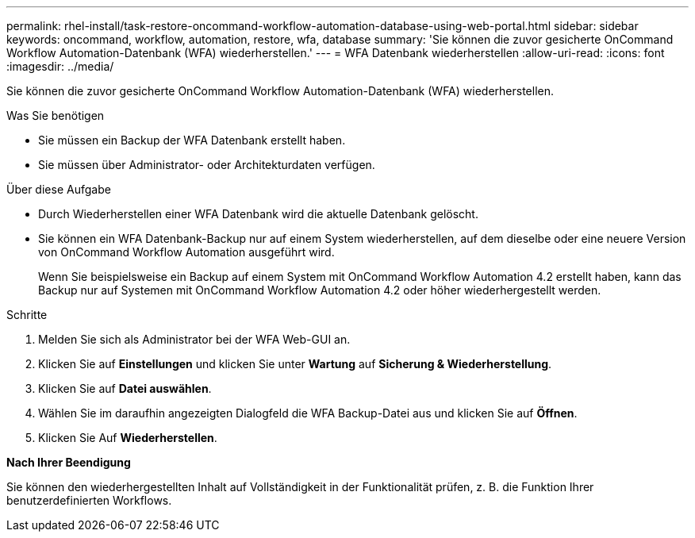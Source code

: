 ---
permalink: rhel-install/task-restore-oncommand-workflow-automation-database-using-web-portal.html 
sidebar: sidebar 
keywords: oncommand, workflow, automation, restore, wfa, database 
summary: 'Sie können die zuvor gesicherte OnCommand Workflow Automation-Datenbank (WFA) wiederherstellen.' 
---
= WFA Datenbank wiederherstellen
:allow-uri-read: 
:icons: font
:imagesdir: ../media/


[role="lead"]
Sie können die zuvor gesicherte OnCommand Workflow Automation-Datenbank (WFA) wiederherstellen.

.Was Sie benötigen
* Sie müssen ein Backup der WFA Datenbank erstellt haben.
* Sie müssen über Administrator- oder Architekturdaten verfügen.


.Über diese Aufgabe
* Durch Wiederherstellen einer WFA Datenbank wird die aktuelle Datenbank gelöscht.
* Sie können ein WFA Datenbank-Backup nur auf einem System wiederherstellen, auf dem dieselbe oder eine neuere Version von OnCommand Workflow Automation ausgeführt wird.
+
Wenn Sie beispielsweise ein Backup auf einem System mit OnCommand Workflow Automation 4.2 erstellt haben, kann das Backup nur auf Systemen mit OnCommand Workflow Automation 4.2 oder höher wiederhergestellt werden.



.Schritte
. Melden Sie sich als Administrator bei der WFA Web-GUI an.
. Klicken Sie auf *Einstellungen* und klicken Sie unter *Wartung* auf *Sicherung & Wiederherstellung*.
. Klicken Sie auf *Datei auswählen*.
. Wählen Sie im daraufhin angezeigten Dialogfeld die WFA Backup-Datei aus und klicken Sie auf *Öffnen*.
. Klicken Sie Auf *Wiederherstellen*.


*Nach Ihrer Beendigung*

Sie können den wiederhergestellten Inhalt auf Vollständigkeit in der Funktionalität prüfen, z. B. die Funktion Ihrer benutzerdefinierten Workflows.
